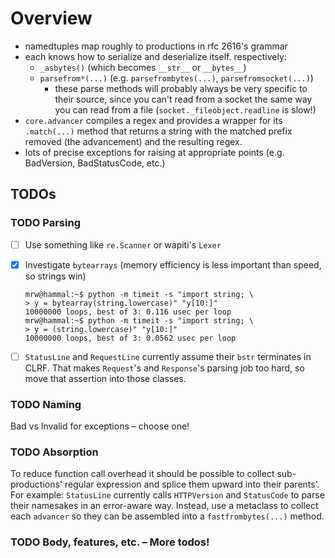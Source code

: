 * Overview
  - namedtuples map roughly to productions in rfc 2616's grammar
  - each knows how to serialize and deserialize itself.  respectively:
    + =_asbytes()= (which becomes =__str__= or =__bytes__=)
    + =parsefrom*(...)= (e.g. =parsefrombytes(...)=, =parsefromsocket(...)=)
      - these parse methods will probably always be very specific to
        their source, since you can't read from a socket the same way
        you can read from a file (=socket._fileobject.readline= is
        slow!)
  - =core.advancer= compiles a regex and provides a wrapper for its
    =.match(...)= method that returns a string with the matched prefix
    removed (the advancement) and the resulting regex.
  - lots of precise exceptions for raising at appropriate points
    (e.g. BadVersion, BadStatusCode, etc.)
** TODOs
*** TODO Parsing
    - [ ] Use something like =re.Scanner= or wapiti's =Lexer=
    - [X] Investigate =bytearrays= (memory efficiency is less
      important than speed, so strings win)
      : mrw@hammal:~$ python -m timeit -s "import string; \
      : > y = bytearray(string.lowercase)" "y[10:]"
      : 10000000 loops, best of 3: 0.116 usec per loop
      : mrw@hammal:~$ python -m timeit -s "import string; \
      : > y = (string.lowercase)" "y[10:]"
      : 10000000 loops, best of 3: 0.0562 usec per loop
    - [ ] =StatusLine= and =RequestLine= currently assume their =bstr=
      terminates in CLRF.  That makes =Request='s and =Response='s parsing job too
      hard, so move that assertion into those classes.
*** TODO Naming
    Bad vs Invalid for exceptions -- choose one!
*** TODO Absorption
    To reduce function call overhead it should be possible to collect
    sub-productions' regular expression and splice them upward into
    their parents'.  For example: =StatusLine= currently calls
    =HTTPVersion= and =StatusCode= to parse their namesakes in an
    error-aware way.  Instead, use a metaclass to collect each
    =advancer= so they can be assembled into a =fastfrombytes(...)= method.
*** TODO Body, features, etc. -- More todos!
